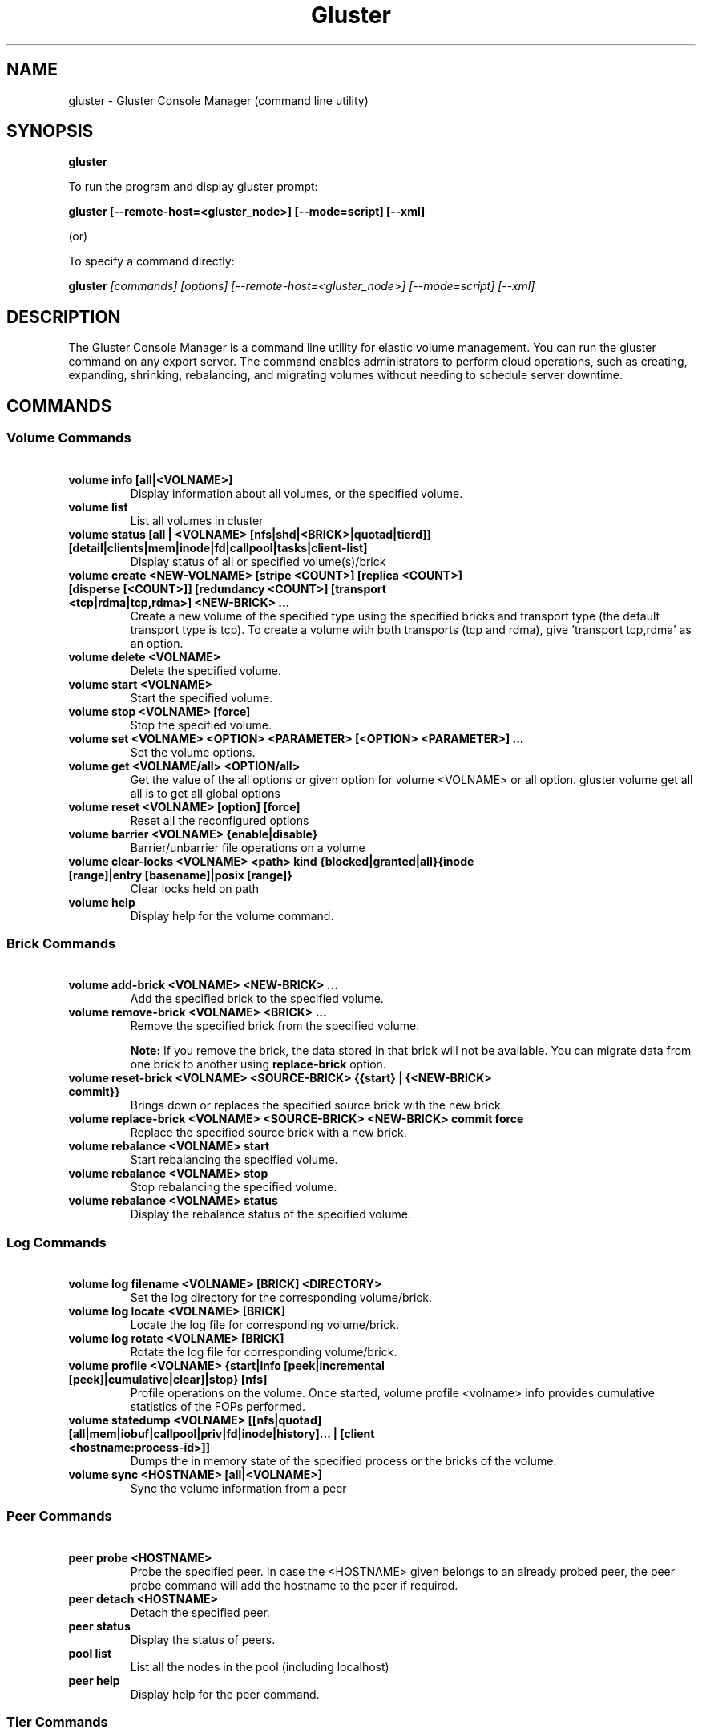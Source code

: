 
.\"  Copyright (c) 2006-2012 Red Hat, Inc. <http://www.redhat.com>
.\"  This file is part of GlusterFS.
.\"
.\"  This file is licensed to you under your choice of the GNU Lesser
.\"  General Public License, version 3 or any later version (LGPLv3 or
.\"  later), or the GNU General Public License, version 2 (GPLv2), in all
.\"  cases as published by the Free Software Foundation.
.\"
.\"
.TH Gluster 8 "Gluster command line utility" "07 March 2011" "Gluster Inc."
.SH NAME
gluster - Gluster Console Manager (command line utility)
.SH SYNOPSIS
.B gluster
.PP
To run the program and display gluster prompt:
.PP
.B gluster [--remote-host=<gluster_node>] [--mode=script] [--xml]
.PP
(or)
.PP
To specify a command directly:
.PP
.B gluster
.I  [commands] [options] [--remote-host=<gluster_node>] [--mode=script] [--xml]
.SH DESCRIPTION
The Gluster Console Manager is a command line utility for elastic volume management. You can run the gluster command on any export server. The command enables administrators to perform cloud operations, such as creating, expanding, shrinking, rebalancing, and migrating volumes without needing to schedule server downtime.
.SH COMMANDS

.SS "Volume Commands"
.PP
.TP

\fB\ volume info [all|<VOLNAME>] \fR
Display information about all volumes, or the specified volume.
.TP
\fB\ volume list \fR
List all volumes in cluster
.TP
\fB\ volume status [all | <VOLNAME> [nfs|shd|<BRICK>|quotad|tierd]] [detail|clients|mem|inode|fd|callpool|tasks|client-list] \fR
Display status of all or specified volume(s)/brick
.TP
\fB\ volume create <NEW-VOLNAME> [stripe <COUNT>] [replica <COUNT>] [disperse [<COUNT>]] [redundancy <COUNT>] [transport <tcp|rdma|tcp,rdma>] <NEW-BRICK> ... \fR
Create a new volume of the specified type using the specified bricks and transport type (the default transport type is tcp).
To create a volume with both transports (tcp and rdma), give 'transport tcp,rdma' as an option.
.TP
\fB\ volume delete <VOLNAME> \fR
Delete the specified volume.
.TP
\fB\ volume start <VOLNAME> \fR
Start the specified volume.
.TP
\fB\ volume stop <VOLNAME> [force] \fR
Stop the specified volume.
.TP
\fB\ volume set <VOLNAME> <OPTION> <PARAMETER> [<OPTION> <PARAMETER>] ... \fR
Set the volume options.
.TP
\fB\ volume get <VOLNAME/all> <OPTION/all> \fR
Get the value of the all options or given option for volume <VOLNAME> or all option. gluster volume get all all is to get all global options
.TP
\fB\ volume reset <VOLNAME> [option] [force] \fR
Reset all the reconfigured options
.TP
\fB\ volume barrier <VOLNAME> {enable|disable} \fR
Barrier/unbarrier file operations on a volume
.TP
\fB\ volume clear-locks <VOLNAME> <path> kind {blocked|granted|all}{inode [range]|entry [basename]|posix [range]} \fR
Clear locks held on path
.TP
\fB\ volume help \fR
Display help for the volume command.
.SS "Brick Commands"
.PP
.TP
\fB\ volume add-brick <VOLNAME> <NEW-BRICK> ... \fR
Add the specified brick to the specified volume.
.TP
\fB\ volume remove-brick <VOLNAME> <BRICK> ... \fR
Remove the specified brick from the specified volume.
.IP
.B Note:
If you remove the brick, the data stored in that brick will not be available. You can migrate data from one brick to another using
.B replace-brick
option.
.TP
\fB\ volume reset-brick <VOLNAME> <SOURCE-BRICK> {{start} | {<NEW-BRICK> commit}} \fR
Brings down or replaces the specified source brick with the new brick.
.TP
\fB\ volume replace-brick <VOLNAME> <SOURCE-BRICK> <NEW-BRICK> commit force \fR
Replace the specified source brick with a new brick.
.TP
\fB\ volume rebalance <VOLNAME> start \fR
Start rebalancing the specified volume.
.TP
\fB\ volume rebalance <VOLNAME> stop \fR
Stop rebalancing the specified volume.
.TP
\fB\ volume rebalance <VOLNAME> status \fR
Display the rebalance status of the specified volume.
.SS "Log Commands"
.TP
\fB\ volume log filename <VOLNAME> [BRICK] <DIRECTORY> \fB
Set the log directory for the corresponding volume/brick.
.TP
\fB\ volume log locate <VOLNAME> [BRICK] \fB
Locate the log file for corresponding volume/brick.
.TP
\fB\ volume log rotate <VOLNAME> [BRICK] \fB
Rotate the log file for corresponding volume/brick.
.TP
\fB\ volume profile <VOLNAME> {start|info [peek|incremental [peek]|cumulative|clear]|stop} [nfs] \fR
Profile operations on the volume. Once started, volume profile <volname> info provides cumulative statistics of the FOPs performed.
.TP
\fB\ volume statedump <VOLNAME> [[nfs|quotad] [all|mem|iobuf|callpool|priv|fd|inode|history]... | [client <hostname:process-id>]] \fR
Dumps the in memory state of the specified process or the bricks of the volume.
.TP
\fB\ volume sync <HOSTNAME> [all|<VOLNAME>] \fR
Sync the volume information from a peer
.SS "Peer Commands"
.TP
\fB\ peer probe <HOSTNAME> \fR
Probe the specified peer. In case the <HOSTNAME> given belongs to an already probed peer, the peer probe command will add the hostname to the peer if required.
.TP
\fB\ peer detach <HOSTNAME> \fR
Detach the specified peer.
.TP
\fB\ peer status \fR
Display the status of peers.
.TP
\fB\ pool list \fR
List all the nodes in the pool (including localhost)
.TP
\fB\ peer help \fR
Display help for the peer command.
.SS "Tier Commands"
.TP
\fB\ volume tier <VOLNAME> attach [<replica COUNT>] <NEW-BRICK>... \fR
Attach to an existing volume a tier of specified type using the specified bricks.
.TP
\fB\ volume tier <VOLNAME> start [force] \fR
Start the tier service for <VOLNAME>
.TP
\fB\ volume tier <VOLNAME> status \fR
Display statistics on data migration between the hot and cold tiers.
.TP
\fB\ volume tier <VOLNAME> stop [force] \fR
Stop the tier service for <VOLNAME>
.TP
\fB\ volume tier <VOLNAME> detach start\fR
Begin detaching the hot tier from the volume. Data will be moved from the hot tier to the cold tier.
.TP
\fB\ volume tier <VOLNAME> detach commit [force]\fR
Commit detaching the hot tier from the volume. The volume will revert to its original state before the hot tier was attached.
.TP
\fB\ volume tier <VOLNAME> detach status\fR
Check status of data movement from the hot to cold tier.
.TP
\fB\ volume tier <VOLNAME> detach stop\fR
Stop detaching the hot tier from the volume.

.SS "Quota Commands"
.TP
\fB\ volume quota <VOLNAME> enable \fR
Enable quota on the specified volume. This will cause all the directories in the filesystem hierarchy to be accounted and updated thereafter on each operation in the the filesystem. To kick start this accounting, a crawl is done over the hierarchy with an auxiliary client.
.TP
\fB\ volume quota <VOLNAME> disable \fR
Disable quota on the volume. This will disable enforcement and accounting in the filesystem. Any configured limits will be lost.
.TP
\fB\ volume quota <VOLNAME> limit-usage <PATH> <SIZE> [<PERCENT>] \fR
Set a usage  limit on the given path. Any previously set limit is overridden to the new value. The soft limit can optionally be specified (as a percentage of hard limit). If soft limit percentage is not provided the default soft limit value for the volume is used to decide the soft limit.
.TP
\fB\ volume quota <VOLNAME> limit-objects <PATH> <SIZE> [<PERCENT>] \fR
Set an inode limit on the given path. Any previously set limit is overridden to the new value. The soft limit can optionally be specified (as a percentage of hard limit). If soft limit percentage is not provided the default soft limit value for the volume is used to decide the soft limit.
.TP
NOTE: valid units of SIZE are : B, KB, MB, GB, TB, PB. If no unit is specified, the unit defaults to bytes.
.TP
\fB\ volume quota <VOLNAME> remove <PATH> \fR
Remove any usage limit configured on the specified directory. Note that if any limit is configured on the ancestors of this directory (previous directories along the path), they will still be honored and enforced.
.TP
\fB\ volume quota <VOLNAME> remove-objects <PATH> \fR
Remove any inode limit configured on the specified directory. Note that if any limit is configured on the ancestors of this directory (previous directories along the path), they will still be honored and enforced.
.TP
\fB\ volume quota <VOLNAME> list <PATH> \fR
Lists the  usage and limits configured on directory(s). If a path is given only the limit that has been configured on the directory(if any) is displayed along with the directory's usage. If no path is given, usage and limits are displayed for all directories that has limits configured.
.TP
\fB\ volume quota <VOLNAME> list-objects <PATH> \fR
Lists the inode usage and inode limits configured on directory(s). If a path is given only the limit that has been configured on the directory(if any) is displayed along with the directory's inode usage. If no path is given, usage and limits are displayed for all directories that has limits configured.
.TP
\fB\ volume quota <VOLNAME> default-soft-limit <PERCENT> \fR
Set the percentage value for default soft limit for the volume.
.TP
\fB\ volume quota <VOLNAME> soft-timeout <TIME> \fR
Set the soft timeout for the volume. The interval in which limits are retested before the soft limit is breached.
.TP
\fB\ volume quota <VOLNAME> hard-timeout <TIME> \fR
Set the hard timeout for the volume. The interval in which limits are retested after the soft limit is breached.
.TP
\fB\ volume quota <VOLNAME> alert-time <TIME> \fR
Set the frequency in which warning messages need to be logged (in the brick logs) once soft limit is breached.
.TP
\fB\ volume inode-quota <VOLNAME> enable/disable \fR
Enable/disable inode-quota for <VOLNAME>
.TP
\fB\ volume quota help \fR
Display help for volume quota commands
.TP
NOTE: valid units of time and their symbols are : hours(h/hr), minutes(m/min), seconds(s/sec), weeks(w/wk), Days(d/days).
.SS "Geo-replication Commands"
.TP
\fI\ Note\fR: password-less ssh, from the master node (where these commands are executed) to the slave node <SLAVE_HOST>, is a prerequisite for the geo-replication commands.
.TP
\fB\ system:: execute gsec_create\fR
Generates pem keys which are required for push-pem
.TP
\fB\ volume geo-replication <MASTER_VOL> <SLAVE_HOST>::<SLAVE_VOL> create [push-pem] [force]\fR
Create a new geo-replication session from <MASTER_VOL> to <SLAVE_HOST> host machine having <SLAVE_VOL>.
Use push-pem to push the keys automatically.
.TP
\fB\ volume geo-replication <MASTER_VOL> <SLAVE_HOST>::<SLAVE_VOL> {start|stop} [force] \fR
Start/stop the geo-replication session from <MASTER_VOL> to <SLAVE_HOST> host machine having <SLAVE_VOL>.
.TP
\fB\ volume geo-replication [<MASTER_VOL> [<SLAVE_HOST>::<SLAVE_VOL>]] status [detail] \fR
Query status of the geo-replication session from <MASTER_VOL> to <SLAVE_HOST> host machine having <SLAVE_VOL>.
.TP
\fB\ volume geo-replication <MASTER_VOL> <SLAVE_HOST>::<SLAVE_VOL> {pause|resume} [force] \fR
Pause/resume the geo-replication session from <MASTER_VOL> to <SLAVE_HOST> host machine having <SLAVE_VOL>.
.TP
\fB\ volume geo-replication <MASTER_VOL> <SLAVE_HOST>::<SLAVE_VOL> delete [reset-sync-time]\fR
Delete the geo-replication session from <MASTER_VOL> to <SLAVE_HOST> host machine having <SLAVE_VOL>.
Optionally you can also reset the sync time in case you need to resync the entire volume on session recreate.
.TP
\fB\ volume geo-replication <MASTER_VOL> <SLAVE_HOST>::<SLAVE_VOL> config [[!]<options> [<value>]] \fR
View (when no option provided) or set configuration for this geo-replication session.
Use "!<OPTION>" to reset option <OPTION> to default value.
.SS "Bitrot Commands"
.TP
\fB\ volume bitrot <VOLNAME> {enable|disable} \fR
Enable/disable bitrot for volume <VOLNAME>
.TP
\fB\ volume bitrot <VOLNAME> scrub-throttle {lazy|normal|aggressive} \fR
Scrub-throttle value is a measure of how fast or slow the scrubber scrubs the filesystem for volume <VOLNAME>
.TP
\fB\ volume bitrot <VOLNAME> scrub-frequency {hourly|daily|weekly|biweekly|monthly} \fR
Scrub frequency for volume <VOLNAME>
.TP
\fB\ volume bitrot <VOLNAME> scrub {pause|resume|status|ondemand} \fR
Pause/Resume scrub. Upon resume, scrubber continues where it left off. status option shows the statistics of scrubber. ondemand option starts the scrubbing immediately if the scrubber is not paused or already running.
.TP
\fB\ volume bitrot help \fR
Display help for volume bitrot commands
.TP
.SS "Snapshot Commands"
.TP
\fB\ snapshot create <snapname> <volname> [no-timestamp] [description <description>] [force] \fR
Creates a snapshot of a GlusterFS volume. User can provide a snap-name and a description to identify the snap. Snap will be created by appending timestamp in GMT. User can override this behaviour using "no-timestamp" option. The description cannot be more than 1024 characters. To be able to take a snapshot, volume should be present and it should be in started state.
.TP
\fB\ snapshot restore <snapname> \fR
Restores an already taken snapshot of a GlusterFS volume. Snapshot restore is an offline activity therefore if the volume is online (in started state) then the restore operation will fail. Once the snapshot is restored it will not be available in the list of snapshots.
.TP
\fB\ snapshot clone <clonename> <snapname> \fR
Create a clone of a snapshot volume, the resulting volume will be GlusterFS volume. User can provide a clone-name. To be able to take a clone, snapshot should be present and it should be in activated state.
.TP
\fB\ snapshot delete ( all | <snapname> | volume <volname> ) \fR
If snapname is specified then mentioned snapshot is deleted. If volname is specified then all snapshots belonging to that particular volume is deleted. If keyword *all* is used then all snapshots belonging to the system is deleted.
.TP
\fB\ snapshot list [volname] \fR
Lists all snapshots taken. If volname is provided, then only the snapshots belonging to that particular volume is listed.
.TP
\fB\ snapshot info [snapname | (volume <volname>)] \fR
This command gives information such as snapshot name, snapshot UUID, time at which snapshot was created, and it lists down the snap-volume-name, number of snapshots already taken and number of snapshots still available for that particular volume, and the state of the snapshot. If snapname is specified then info of the  mentioned  snapshot is  displayed.  If volname is specified then info of all snapshots belonging to that volume is displayed.  If  both  snapname and  volname  is  not specified then info of all the snapshots present in the system are displayed.
.TP
\fB\ snapshot status [snapname | (volume <volname>)] \fR
This command gives status of the snapshot. The details included are snapshot brick path, volume group(LVM details), status of the snapshot bricks, PID of the bricks, data percentage filled for that particular volume group to which the snapshots belong to, and total size of the logical volume.

If snapname is specified then status of the mentioned snapshot is displayed. If volname is specified then status of all snapshots belonging to that volume is displayed. If both snapname and volname is not specified then status of all the snapshots present in the system are displayed.
.TP
\fB\ snapshot config [volname] ([snap-max-hard-limit <count>] [snap-max-soft-limit <percent>]) | ([auto-delete <enable|disable>]) | ([activate-on-create <enable|disable>])
Displays and sets the snapshot config values.

snapshot config without any keywords displays the snapshot config values of all volumes in the system. If volname is provided, then the snapshot config values of that volume is displayed.

Snapshot config command along with keywords can be used to change the existing config values. If volname is provided then config value of that volume is changed, else it will set/change the system limit.

snap-max-soft-limit and auto-delete are global options, that will be inherited by all volumes in the system and cannot be set to individual volumes.

snap-max-hard-limit can be set globally, as well as per volume. The lowest limit between the global system limit and the volume specific limit, becomes the
"Effective snap-max-hard-limit" for a volume.

snap-max-soft-limit is a percentage value, which is applied on the "Effective snap-max-hard-limit" to get the "Effective snap-max-soft-limit".

When auto-delete feature is enabled, then upon reaching the "Effective snap-max-soft-limit", with every successful snapshot creation, the oldest snapshot will be deleted.

When auto-delete feature is disabled, then upon reaching the "Effective snap-max-soft-limit", the user gets a warning with every successful snapshot creation.

When auto-delete feature is disabled, then upon reaching the "Effective snap-max-hard-limit", further  snapshot  creations  will not be allowed.

activate-on-create is disabled by default. If you enable activate-on-create, then further snapshot will be activated during the time of snapshot creation.
.TP
\fB\ snapshot activate <snapname> \fR
Activates the mentioned snapshot.

Note : By default the snapshot is activated during snapshot creation.
.TP
\fB\ snapshot deactivate <snapname> \fR
Deactivates the mentioned snapshot.
.TP
\fB\ snapshot help \fR
Display help for the snapshot commands.
.SS "Self-heal Commands"
.TP
\fB\ volume heal <VOLNAME>\fR
Triggers index self heal for the files that need healing.

.TP
\fB\ volume heal  <VOLNAME> [enable | disable]\fR
Enable/disable self-heal-daemon for volume <VOLNAME>.

.TP
\fB\ volume heal <VOLNAME> full\fR
Triggers self heal on all the files.

.TP
\fB\ volume heal <VOLNAME> info \fR
Lists the files that need healing.

.TP
\fB\ volume heal <VOLNAME> info split-brain \fR
Lists the files which are in split-brain state.

.TP
\fB\ volume heal <VOLNAME> statistics \fR
Lists the crawl statistics.

.TP
\fB\ volume heal <VOLNAME> statistics heal-count \fR
Displays the count of files to be healed.

.TP
\fB\ volume heal <VOLNAME> statistics heal-count replica <HOSTNAME:BRICKNAME> \fR
Displays the number of files to be healed from a particular replica subvolume to which the brick <HOSTNAME:BRICKNAME> belongs.

.TP
\fB\ volume heal <VOLNAME> split-brain bigger-file <FILE> \fR
Performs healing of <FILE> which is in split-brain by choosing the bigger file in the replica as source.

.TP
\fB\ volume heal <VOLNAME> split-brain source-brick <HOSTNAME:BRICKNAME> \fR
Selects <HOSTNAME:BRICKNAME> as the source for all the files that are in split-brain in that replica and heals them.

.TP
\fB\ volume heal <VOLNAME> split-brain source-brick <HOSTNAME:BRICKNAME> <FILE> \fR
Selects the split-brained <FILE> present in <HOSTNAME:BRICKNAME> as source and completes heal.
.SS "Other Commands"
.TP
\fB\ get-state [<daemon>] [[odir </path/to/output/dir/>] [file <filename>]] [detail|volumeoptions] \fR
Get local state representation of mentioned daemon and store data in provided path information
.TP
\fB\ help \fR
Display the command options.
.TP
\fB\ quit \fR
Exit the gluster command line interface.

.SH FILES
/var/lib/glusterd/*
.SH SEE ALSO
.nf
\fBfusermount\fR(1), \fBmount.glusterfs\fR(8), \fBglusterfs\fR(8), \fBglusterd\fR(8)
\fR
.fi
.SH COPYRIGHT
.nf
Copyright(c) 2006-2011  Gluster, Inc.  <http://www.gluster.com>
